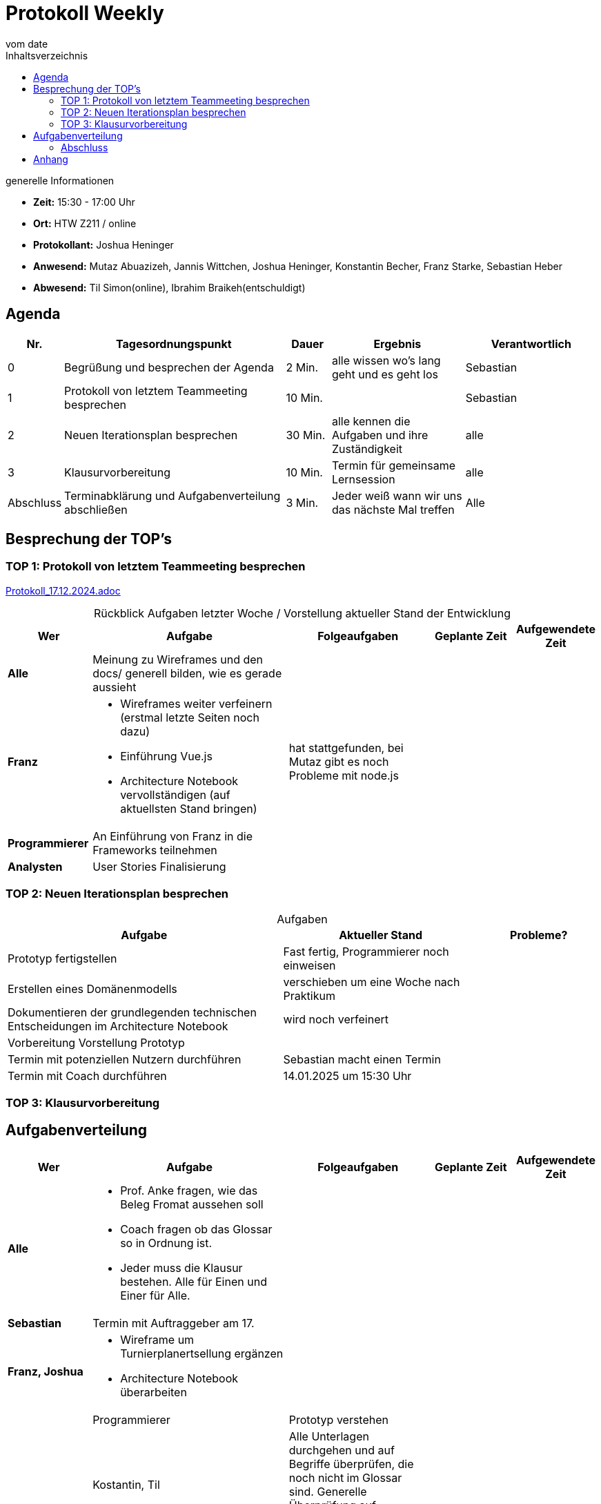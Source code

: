 
= Protokoll Weekly 
vom __date__
:toc-title: Inhaltsverzeichnis
:toc:
:icons: font

.generelle Informationen
- **Zeit:** 15:30 - 17:00 Uhr
- **Ort:** HTW Z211 / online 
- **Protokollant:** Joshua Heninger
- **Anwesend:** Mutaz Abuazizeh, Jannis Wittchen, Joshua Heninger, Konstantin Becher, Franz Starke, Sebastian Heber
- **Abwesend:** Til Simon(online), Ibrahim Braikeh(entschuldigt)

== Agenda

[cols="<1,<5,<1,<3,<3", frame="none", grid="rows"]
|===
|Nr. |Tagesordnungspunkt |Dauer |Ergebnis |Verantwortlich


//neue Zeile einfügen:
// |Nr
// |Tagesordnungspunkt 
// |Dauer 
// |Ergebnis 
// |Verantwortliche 

|0
|Begrüßung und besprechen der Agenda
|2 Min.
|alle wissen wo's lang geht und es geht los
|Sebastian

|1
|Protokoll von letztem Teammeeting besprechen
|10 Min.     
|
|Sebastian

|2
|Neuen Iterationsplan besprechen
|30 Min.     
|alle kennen die Aufgaben und ihre Zuständigkeit
|alle

|3
|Klausurvorbereitung
|10 Min.     
|Termin für gemeinsame Lernsession
|alle

|Abschluss
|Terminabklärung und Aufgabenverteilung abschließen
|3 Min. 
|Jeder weiß wann wir uns das nächste Mal treffen 
|Alle 

//neue Zeile einfügen:
// |Nr
// |Tagesordnungspunkt 
// |Dauer 
// |Ergebnis 
// |Verantwortliche 


|===


<<<

== Besprechung der TOP's


=== TOP 1: Protokoll von letztem Teammeeting besprechen

link:Protokoll_17.12.2024.adoc[Protokoll_17.12.2024.adoc]


.Rückblick Aufgaben letzter Woche / Vorstellung aktueller Stand der Entwicklung
[cols="3s,7,5,3,3", caption="", frame="none", grid="rows" ]
|===
|Wer |Aufgabe |Folgeaufgaben |Geplante Zeit |Aufgewendete Zeit

//neue Zeile einfügen:
// |Wer
// |Aufgabe 
// |Folgeaufgaben 
// |Geplante Zeit 
// |Aufgewendete Zeit

| Alle
a| Meinung zu Wireframes und den docs/ generell bilden, wie es gerade aussieht   
|
| 
|


|Franz
a|
* Wireframes weiter verfeinern (erstmal letzte Seiten noch dazu)
* Einführung Vue.js
* Architecture Notebook vervollständigen (auf aktuellsten Stand bringen)
|  hat stattgefunden, bei Mutaz gibt es noch Probleme mit node.js
| 
|

|Programmierer
a| An Einführung von Franz in die Frameworks teilnehmen 
| 
| 
|

| Analysten
| User Stories Finalisierung 
| 
|
|

|===

=== TOP 2: Neuen Iterationsplan besprechen

.Aufgaben
[cols="7,5,3", caption="", frame="none", grid="rows" ]
|===
|Aufgabe |Aktueller Stand |Probleme?

|Prototyp fertigstellen
|Fast fertig,  Programmierer noch einweisen
|

|Erstellen eines Domänenmodells
|verschieben um eine Woche nach Praktikum
|

|Dokumentieren der grundlegenden technischen Entscheidungen im Architecture Notebook
|wird noch verfeinert
|

|Vorbereitung Vorstellung Prototyp
|
|

|Termin mit potenziellen Nutzern durchführen
|Sebastian macht einen Termin
|

|Termin mit Coach durchführen
|14.01.2025 um 15:30 Uhr
|


|===
=== TOP 3: Klausurvorbereitung

== Aufgabenverteilung


[cols="3s,7,5,3,3", caption="", frame="none", grid="rows" ]
|===
|Wer |Aufgabe |Folgeaufgaben |Geplante Zeit |Aufgewendete Zeit

//neue Zeile einfügen:
// |Wer
// |Aufgabe 
// |Folgeaufgaben 
// |Geplante Zeit 
// |Aufgewendete Zeit

| Alle
a|
* Prof. Anke fragen, wie das Beleg Fromat aussehen soll 
* Coach fragen ob das Glossar so in Ordnung ist.
* Jeder muss die Klausur bestehen. Alle für Einen und Einer für Alle.
|
| 
|



|Sebastian
|Termin mit Auftraggeber am 17. 
| 
|
|


|Franz, Joshua
a|
* Wireframe um Turnierplanertsellung ergänzen
* Architecture Notebook überarbeiten
|
|  
| 
|


|Programmierer
|Prototyp verstehen 
| 
|
|

|Kostantin, Til
|Alle Unterlagen durchgehen und auf Begriffe überprüfen, die noch nicht im Glossar sind. Generelle Überprüfung auf Rechtschreib- / Logikfehler.
| 
|
|

|Ibrahim
|Risiko Board überprüfen, ggf neue Risiken mit aufnehmen.
| 
|
|

|===

=== Abschluss

.Nächsten Treffen: 14.01.2025 um 15:30 Uhr im Raum Z211. Treffen mit Coach 

== Anhang
- **Links und Dokumente:**

